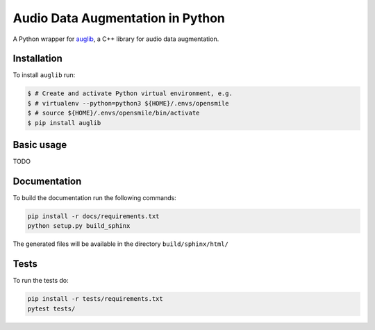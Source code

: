 =================================
Audio Data Augmentation in Python
=================================

A Python wrapper for auglib_, a C++ library for audio data augmentation.

.. _auglib: http://gitlab2.audeering.local/tools/auglib

Installation
============

To install ``auglib`` run:

.. code-block:: bash

    $ # Create and activate Python virtual environment, e.g.
    $ # virtualenv --python=python3 ${HOME}/.envs/opensmile
    $ # source ${HOME}/.envs/opensmile/bin/activate
    $ pip install auglib

Basic usage
===========

TODO

Documentation
=============

To build the documentation run the following commands:

.. code-block:: bash

    pip install -r docs/requirements.txt
    python setup.py build_sphinx

The generated files will be available in the directory ``build/sphinx/html/``

Tests
=====

To run the tests do:

.. code-block:: bash

    pip install -r tests/requirements.txt
    pytest tests/
